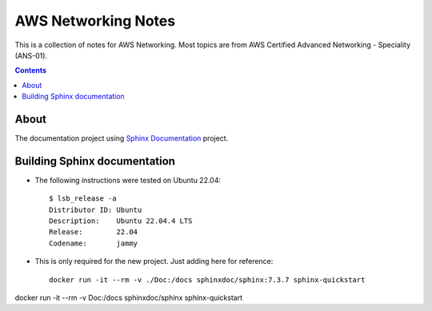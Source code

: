 AWS Networking Notes
====================

This is a collection of notes for AWS Networking. Most topics are from AWS 
Certified Advanced Networking - Speciality (ANS-01). 

.. contents::

About
-----

The documentation project using `Sphinx Documentation <https://www.sphinx-doc.org/>`_ 
project.

Building Sphinx documentation 
-----------------------------

* The following instructions were tested on Ubuntu 22.04::

    $ lsb_release -a
    Distributor ID: Ubuntu
    Description:    Ubuntu 22.04.4 LTS
    Release:        22.04
    Codename:       jammy

* This is only required for the new project. Just adding here for reference::
  
    docker run -it --rm -v ./Doc:/docs sphinxdoc/sphinx:7.3.7 sphinx-quickstart

  

docker run -it --rm -v Doc:/docs sphinxdoc/sphinx sphinx-quickstart
